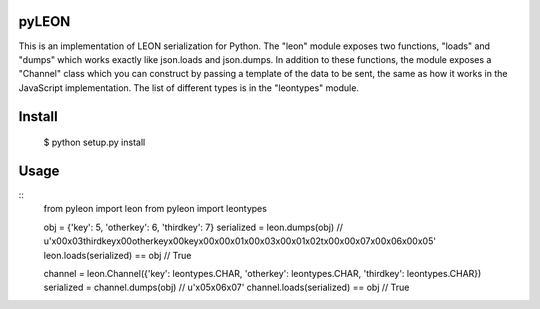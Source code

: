 pyLEON
=======================

This is an implementation of LEON serialization for Python. The "leon" module exposes two functions, "loads" and "dumps" which works exactly like json.loads and json.dumps. In addition to these functions, the module exposes a "Channel" class which you can construct by passing a template of the data to be sent, the same as how it works in the JavaScript implementation. The list of different types is in the "leontypes" module.

Install
========================
	$ python setup.py install
Usage
========================

::
	from pyleon import leon
	from pyleon import leontypes
	
	obj = {'key': 5, 'otherkey': 6, 'thirdkey': 7}
	serialized = leon.dumps(obj)
	// u'\x00\x03thirdkey\x00otherkey\x00key\x00\x00\x01\x00\x03\x00\x01\x02\t\x00\x00\x07\x00\x06\x00\x05'
	leon.loads(serialized) == obj
	// True
	
	channel = leon.Channel({'key': leontypes.CHAR, 'otherkey': leontypes.CHAR, 'thirdkey': leontypes.CHAR})
	serialized = channel.dumps(obj)
	// u'\x05\x06\x07'
	channel.loads(serialized) == obj
	// True
